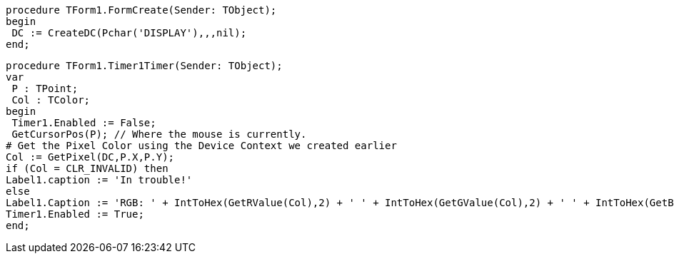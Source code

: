  procedure TForm1.FormCreate(Sender: TObject);
 begin
  DC := CreateDC(Pchar('DISPLAY'),,,nil);
 end;
 
 procedure TForm1.Timer1Timer(Sender: TObject);
 var
  P : TPoint;
  Col : TColor;
 begin
  Timer1.Enabled := False;
  GetCursorPos(P); // Where the mouse is currently.
 # Get the Pixel Color using the Device Context we created earlier
 Col := GetPixel(DC,P.X,P.Y);
 if (Col = CLR_INVALID) then
 Label1.caption := 'In trouble!'
 else
 Label1.Caption := 'RGB: ' + IntToHex(GetRValue(Col),2) + ' ' + IntToHex(GetGValue(Col),2) + ' ' + IntToHex(GetBValue(Col),2);
 Timer1.Enabled := True;
 end; 
